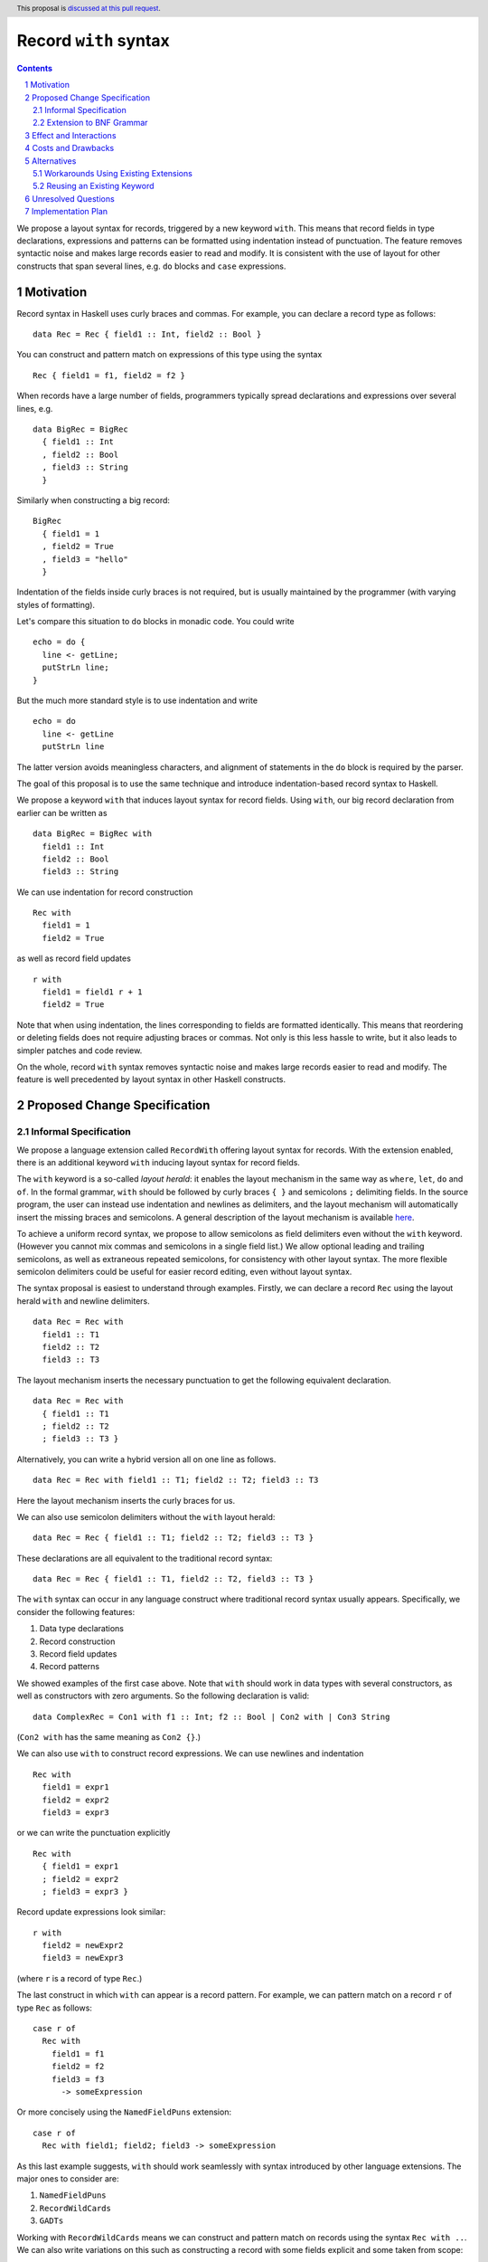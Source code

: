 Record ``with`` syntax
=======================

.. proposal-number:: Leave blank. This will be filled in when the proposal is
                     accepted.
.. ticket-url:: Leave blank. This will eventually be filled with the
                ticket URL which will track the progress of the
                implementation of the feature.
.. implemented:: Leave blank. This will be filled in with the first GHC version which
                 implements the described feature.
.. highlight:: haskell
.. header:: This proposal is `discussed at this pull request <https://github.com/ghc-proposals/ghc-proposals/pull/231>`_.
.. sectnum::
.. contents::

We propose a layout syntax for records, triggered by a new keyword ``with``.
This means that record fields in type declarations, expressions and patterns can be formatted using indentation instead of punctuation.
The feature removes syntactic noise and makes large records easier to read and modify.
It is consistent with the use of layout for other constructs that span several lines, e.g. ``do`` blocks and ``case`` expressions.


Motivation
----------
Record syntax in Haskell uses curly braces and commas. For example, you can declare a record type as follows:
::

 data Rec = Rec { field1 :: Int, field2 :: Bool }

You can construct and pattern match on expressions of this type using the syntax
::

 Rec { field1 = f1, field2 = f2 }


When records have a large number of fields, programmers typically spread declarations and expressions over several lines, e.g.
::

 data BigRec = BigRec
   { field1 :: Int
   , field2 :: Bool
   , field3 :: String
   }

Similarly when constructing a big record:
::

 BigRec
   { field1 = 1
   , field2 = True
   , field3 = "hello"
   }

Indentation of the fields inside curly braces is not required, but is usually maintained by the programmer (with varying styles of formatting).

Let's compare this situation to ``do`` blocks in monadic code.
You could write
::

  echo = do {
    line <- getLine;
    putStrLn line;
  }

But the much more standard style is to use indentation and write
::

  echo = do
    line <- getLine
    putStrLn line

The latter version avoids meaningless characters, and alignment of statements in the ``do`` block is required by the parser.

The goal of this proposal is to use the same technique and introduce indentation-based record syntax to Haskell.

We propose a keyword ``with`` that induces layout syntax for record fields.
Using ``with``, our big record declaration from earlier can be written as
::

  data BigRec = BigRec with
    field1 :: Int
    field2 :: Bool
    field3 :: String

We can use indentation for record construction
::

  Rec with
    field1 = 1
    field2 = True

as well as record field updates
::

  r with
    field1 = field1 r + 1
    field2 = True

Note that when using indentation, the lines corresponding to fields are formatted identically.
This means that reordering or deleting fields does not require adjusting braces or commas.
Not only is this less hassle to write, but it also leads to simpler patches and code review.

On the whole, record ``with`` syntax removes syntactic noise and makes large records easier to read and modify.
The feature is well precedented by layout syntax in other Haskell constructs.


Proposed Change Specification
-----------------------------

Informal Specification
~~~~~~~~~~~~~~~~~~~~~~
We propose a language extension called ``RecordWith`` offering layout syntax for records.
With the extension enabled, there is an additional keyword ``with`` inducing layout syntax for record fields.

The ``with`` keyword is a so-called *layout herald*: it enables the layout mechanism in the same way as ``where``, ``let``, ``do`` and ``of``.
In the formal grammar, ``with`` should be followed by curly braces ``{ }`` and semicolons ``;`` delimiting fields.
In the source program, the user can instead use indentation and newlines as delimiters, and the layout mechanism will automatically insert the missing braces and semicolons.
A general description of the layout mechanism is available `here <https://www.haskell.org/onlinereport/haskell2010/haskellch2.html#x7-210002.7>`_.

To achieve a uniform record syntax, we propose to allow semicolons as field delimiters even without the ``with`` keyword.
(However you cannot mix commas and semicolons in a single field list.)
We allow optional leading and trailing semicolons, as well as extraneous repeated semicolons, for consistency with other layout syntax.
The more flexible semicolon delimiters could be useful for easier record editing, even without layout syntax.

The syntax proposal is easiest to understand through examples.
Firstly, we can declare a record ``Rec`` using the layout herald ``with`` and newline delimiters.
::

  data Rec = Rec with
    field1 :: T1
    field2 :: T2
    field3 :: T3

The layout mechanism inserts the necessary punctuation to get the following equivalent declaration.
::

  data Rec = Rec with
    { field1 :: T1
    ; field2 :: T2
    ; field3 :: T3 }

Alternatively, you can write a hybrid version all on one line as follows.
::

  data Rec = Rec with field1 :: T1; field2 :: T2; field3 :: T3

Here the layout mechanism inserts the curly braces for us.

We can also use semicolon delimiters without the ``with`` layout herald:
::

  data Rec = Rec { field1 :: T1; field2 :: T2; field3 :: T3 }

These declarations are all equivalent to the traditional record syntax:
::

  data Rec = Rec { field1 :: T1, field2 :: T2, field3 :: T3 }

The ``with`` syntax can occur in any language construct where traditional record syntax usually appears.
Specifically, we consider the following features:

1. Data type declarations
2. Record construction
3. Record field updates
4. Record patterns

We showed examples of the first case above.
Note that ``with`` should work in data types with several constructors, as well as constructors with zero arguments.
So the following declaration is valid:
::

  data ComplexRec = Con1 with f1 :: Int; f2 :: Bool | Con2 with | Con3 String

(``Con2 with`` has the same meaning as ``Con2 {}``.)

We can also use ``with`` to construct record expressions.
We can use newlines and indentation
::

  Rec with
    field1 = expr1
    field2 = expr2
    field3 = expr3

or we can write the punctuation explicitly
::

  Rec with
    { field1 = expr1
    ; field2 = expr2
    ; field3 = expr3 }

Record update expressions look similar:
::

  r with
    field2 = newExpr2
    field3 = newExpr3

(where ``r`` is a record of type ``Rec``.)

The last construct in which ``with`` can appear is a record pattern.
For example, we can pattern match on a record ``r`` of type ``Rec`` as follows:
::

  case r of
    Rec with
      field1 = f1
      field2 = f2
      field3 = f3
        -> someExpression

Or more concisely using the ``NamedFieldPuns`` extension:
::

  case r of
    Rec with field1; field2; field3 -> someExpression

As this last example suggests, ``with`` should work seamlessly with syntax introduced by other language extensions.
The major ones to consider are:

1. ``NamedFieldPuns``
2. ``RecordWildCards``
3. ``GADTs``

Working with ``RecordWildCards`` means we can construct and pattern match on records using the syntax ``Rec with ..``.
We can also write variations on this such as constructing a record with some fields explicit and some taken from scope:
::

  let field2 = expr2
      field3 = expr3
  in
  Rec with
    field1 = expr1
    ..

Record ``with`` syntax also works with GADTs in a fairly predictable way.
The following example shows a GADT declaration using ``with`` syntax.
::

  data G a where
    Con1 :: with
        i :: Int
        j :: Int
      -> G Int
    Con2 :: with { b :: Bool } -> G Bool

Note that to write ``Con2`` on a single line, the curly braces are required to separate the field type from the result type.

Extension to BNF Grammar
~~~~~~~~~~~~~~~~~~~~~~~~

Here we show the proposed extension to the BNF grammar of the Haskell 2010 `base language <https://www.haskell.org/onlinereport/haskell2010/haskellch10.html#x17-18000010.5>`_.
Recall the four affected record constructs: data constructor declarations, record construction and update expressions, and record patterns.
These correspond to four new lines in the ``constr``, ``aexp`` and ``apat`` productions.

Note that the grammar specification assumes that the layout mechanism has inserted all missing curly braces and semicolons to the user-written layout syntax.
The optional ``[with]`` syntax in the new rules reflects our proposal that records can use semicolon delimiters even without the ``with`` keyword.
For clarity, we only include the modified productions with some surrounding ones for context.
The new lines in the grammar are marked with a ``-- NEW`` comment.

::

  ...
  
  topdecls	→	topdecl1 ; … ; topdecln	    (n ≥ 0)
  topdecl	→	type simpletype = type
  		|	data [context =>] simpletype [= constrs] [deriving]
  		|	newtype [context =>] simpletype = newconstr [deriving]
  		|	class [scontext =>] tycls tyvar [where cdecls]
  		|	instance [scontext =>] qtycls inst [where idecls]
  		|	default (type1 , … , typen)	    (n ≥ 0)
  		|	foreign fdecl
  		|	decl
  
  ...

  constrs	→	constr1 | … | constrn	    (n ≥ 1)
  constr	→	con [!] atype1 … [!] atypek	    (arity con  =  k, k ≥ 0)
  		|	(btype | ! atype) conop (btype | ! atype)	    (infix conop)
  		|	con { fielddecl1 , … , fielddecln }		(n ≥ 0)
  		|	con [with] { fielddecl1 ; … ; fielddecln }	(n ≥ 0) -- NEW
  newconstr	→	con atype
  		|	con { var :: type }
  fielddecl	→	vars :: (type | ! atype)
  deriving	→	deriving (dclass | (dclass1, … , dclassn))	    (n ≥ 0)
  dclass	→	qtycls
  
  ...
  
  aexp		→	qvar	    (variable)
  		|	gcon	    (general constructor)
  		|	literal
  		|	( exp )	    (parenthesized expression)
  		|	( exp1 , … , expk )	    (tuple, k ≥ 2)
  		|	[ exp1 , … , expk ]	    (list, k ≥ 1)
  		|	[ exp1 [, exp2] .. [exp3] ]	    (arithmetic sequence)
  		|	[ exp | qual1 , … , qualn ]	    (list comprehension, n ≥ 1)
  		|	( infixexp qop )	    (left section)
  		|	( qop⟨-⟩ infixexp )	    (right section)
  		|	qcon { fbind1 , … , fbindn }		(labeled construction, n ≥ 0)
  		|	qcon [with] { fbind1 ; … ; fbindn }	(labeled construction, n ≥ 0) -- NEW
  		|	aexp⟨qcon⟩ { fbind1 , … , fbindn }	(labeled update, n  ≥  1)
  		|	aexp⟨qcon⟩ [with] { fbind1 ; … ; fbindn }	(labeled update, n  ≥  1) -- NEW
  
  ...

  fbind		→	qvar = exp
  
  ...
  
  apat		→	var [ @ apat]	    (as pattern)
  		|	gcon	    (arity gcon  =  0)
  		|	qcon { fpat1 , … , fpatk }	(labeled pattern, k ≥ 0)
  		|	qcon [with] { fpat1 ; … ; fpatk }	(labeled pattern, k ≥ 0) -- NEW
  		|	literal
  		|	_	    (wildcard)
  		|	( pat )	    (parenthesized pattern)
  		|	( pat1 , … , patk )	    (tuple pattern, k ≥ 2)
  		|	[ pat1 , … , patk ]	    (list pattern, k ≥ 1)
  		|	~ apat	    (irrefutable pattern)
  
  fpat		→	qvar = pat
  
  ...


Effect and Interactions
-----------------------
The proposed change directly addresses a lack of language support for formatting records over several lines.

The change has very little interaction with other language features.
It introduces a new keyword but otherwise reuses established layout syntax.
Moreover, it does not clash with but rather complements existing extensions like ``NamedFieldPuns`` and ``RecordWildCards``.

Note that we have implemented ``with`` syntax in a fork of GHC used for the `DAML <https://github.com/digital-asset/daml>`_ language.
We have found the user experience to be intuitive and did not encounter unexpected interactions with other features.


Costs and Drawbacks
-------------------
From a development perspective, the main maintenance costs I forsee are due to:

1. Additional productions in the parser and
2. Extra information in the record AST nodes indicating the user's choice of syntax.

Future changes to record parsing or pretty printing would need to take these extra cases into account and be slightly more complex.

On the user side, the proposed change could in fact be *more* intuitive for novice users.
The ``with`` syntax is consistent with other occurrences of layout syntax and promotes the use of indentation across the board.
It avoids questions around the placement of braces and commas as well as the need for alignment conventions.
However, it does require users to be familiar with both old and new styles of syntax, especially for moving between codebases.

One obvious drawback is the introduction of a new keyword.
This means that ``with`` cannot be used as an identifier in any module or project using the extension.
We have been informed of uses of ``with`` for naming resource allocation functions.
Such names would need to be changed to be compatible with the extension.
We explore the option of reusing an existing keyword in the Alternatives section.


Alternatives
------------

Workarounds Using Existing Extensions
~~~~~~~~~~~~~~~~~~~~~~~~~~~~~~~~~~~~~
There is currently no alternative syntax for records.
However, one could avoid large record expressions and patterns by using existing extensions such as ``NamedFieldPuns`` or ``RecordWildCards``.
For example, you can bind field names using a ``let`` or ``where`` block outside of a record expression:
::

  let field1 = expr1
      field2 = expr2
      field3 = expr3
  in
  Rec {..}

Another example is using field punning for an update expression (assuming a variable ``r`` of type ``Rec``):
::

  let field1 = newExpr1
      field2 = newExpr2
  in
  r { field1, field2 }

This is consistent with the Haskell idiom of using identation for blocks of name bindings.

These techniques are fairly limited, however.
For one, they do not apply to record type declarations.
Second, they rely on bound variables being exactly the same as the field names of the record in question.
Therefore the syntactic convenience cannot be used for multiple record expressions of the same type in the same scope.
(The same is true if you need to pattern match on multiple records of the same type in a single definition, as the field names would clash.)
Moreover, using ``RecordWildCards`` to construct records can be error prone as it is easy to use a variable from scope when you should have set the value of the field explicitly.

Reusing an Existing Keyword
~~~~~~~~~~~~~~~~~~~~~~~~~~~
We explored whether we could use an existing layout keyword instead of ``with``.
The ones which read sensibly are ``where`` and ``of``.

``where`` reads quite naturally for record constructs.
For example, you could declare a record like
::

  data R = R where
    f1 :: Int
    f2 :: Int

However, there are serious ambiguities when it comes to record construction and update.
Using the previous declaration of ``R``, the following term declaration has two type-correct meanings:
::

  e = R where f1 = 2; f2 = 2

(one being a record of type ``R`` and the other being the constructor of type ``Int -> Int -> R`` ignoring the local ``f1`` and ``f2`` bindings).

We get a similar ambiguity for record updates:
::

  r = R 1 2
  e = r where f1 = 11; f2 = 22

These issues seem to be dealbreakers for reusing ``where`` for record fields.

``of`` on the other hand may be more plausible.
A declaration looks like
::

  data R = R of
    f1 :: Int
    f2 :: Int

However there may be confusion (both for users and for the GHC parser) when trying to parse a record expression within a ``case`` expression.
::

  c = case R of f1 = 1; f2 = 2 of
        R of f1; f2 -> f1

There is only one successful parse of this example, but it may cause an error in Happy parser generation or parsing itself.

You can see further issues for a record update within a ``case`` expression.
::

  r = R of f1 = 1; f2 = 2
  c = let f1 = 11 in
      case r of f1 of f1 -> f1

The first ``of f1`` in ``c`` is a field update using ``NamedFieldPuns`` whereas the second ``of f1`` starts a pattern binding a variable ``f1``.
There is only one successful parse of this example too, but again I expect this to cause trouble for the parser.


Unresolved Questions
--------------------

No unresolved questions.


Implementation Plan
-------------------
I volunteer to implement this feature with my collaborators at Digital Asset.
As mentioned, we have a prototype implementation for the `DAML <https://github.com/digital-asset/daml>`_ language that we can use as reference.
We do not require any changes to GHC in advance of the feature.

The implementation entails the following changes to the compiler frontend:

1. Extra ``with`` token in the lexer, conditional on the ``RecordWith`` extension being set, enabling layout syntax
2. Additional parser rules reflecting the new grammar, i.e. record fields delimited by semicolons following the optional ``with`` keyword
3. Additional data in record-related AST nodes, indicating the user's choice of syntax
4. Embellishment of pretty printers to preserve the user's choice of record syntax, e.g. when reporting error messages
